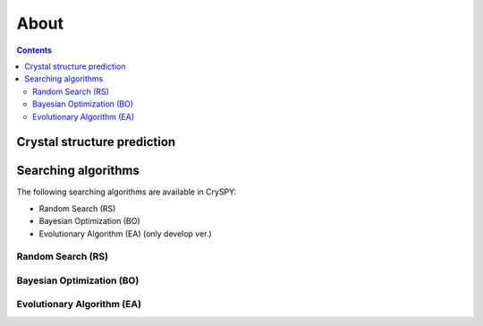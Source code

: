 ===========================
About
===========================

.. contents:: Contents


Crystal structure prediction
=============================

.. image:: ./figs/CSP.png
  :width: 15cm


Searching algorithms
=============================

The following searching algorithms are available in CrySPY:

- Random Search (RS)
- Bayesian Optimization (BO)
- Evolutionary Algorithm (EA) (only develop ver.)

Random Search (RS)
----------------------------

Bayesian Optimization (BO)
----------------------------

.. image:: ./figs/BO.png
  :width: 20cm


Evolutionary Algorithm (EA)
----------------------------
